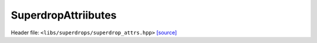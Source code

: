 SuperdropAttriibutes
====================

Header file: ``<libs/superdrops/superdrop_attrs.hpp>``
`[source] <https://github.com/yoctoyotta1024/CLEO/blob/main/libs/superdrops/superdrop_attrs.hpp>`_

.. doxygenclass:: SuperdropAttrs
   :project: superdrops
   :private-members:
   :protected-members:
   :members:
   :undoc-members:
